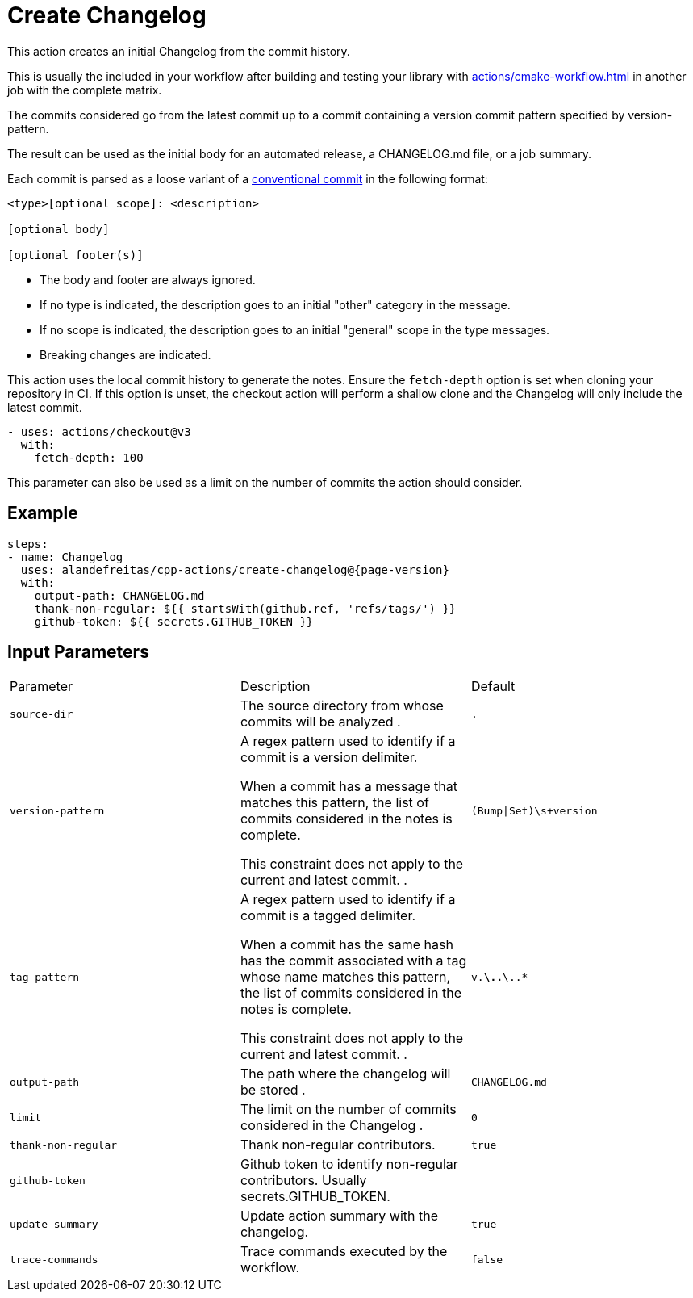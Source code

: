 = Create Changelog [[create-changelog]]
:reftext: Create Changelog
:navtitle: Create Changelog Action
// This create-changelog.adoc file is automatically generated.
// Edit parse_actions.py instead.

This action creates an initial Changelog from the commit history.

This is usually the included in your workflow after building and testing your library with 
xref:actions/cmake-workflow.adoc[] in another job with the complete matrix.

The commits considered go from the latest commit up to a commit containing a version
commit pattern specified by version-pattern.

The result can be used as the initial body for an automated release, a CHANGELOG.md file, or a job summary.

Each commit is parsed as a loose variant of a https://www.conventionalcommits.org/en/v1.0.0/[conventional commit]
in the following format:

[source,none]
----
<type>[optional scope]: <description>

[optional body]

[optional footer(s)]
----

* The body and footer are always ignored.
* If no type is indicated, the description goes to an initial "other" category in the message.
* If no scope is indicated, the description goes to an initial "general" scope in the type messages.
* Breaking changes are indicated.

This action uses the local commit history to generate the notes. Ensure the `fetch-depth` option
is set when cloning your repository in CI. If this option is unset, the checkout action will
perform a shallow clone and the Changelog will only include the latest commit.

[source,yml]
----
- uses: actions/checkout@v3
  with:
    fetch-depth: 100
----

This parameter can also be used as a limit on the number of commits the action should consider.


== Example

[source,yml,subs="attributes+"]
----
steps:
- name: Changelog
  uses: alandefreitas/cpp-actions/create-changelog@{page-version}
  with:
    output-path: CHANGELOG.md
    thank-non-regular: ${{ startsWith(github.ref, 'refs/tags/') }}
    github-token: ${{ secrets.GITHUB_TOKEN }}
----

== Input Parameters

|===
|Parameter |Description |Default
|`source-dir` |The source directory from whose commits will be analyzed
. |`.`
|`version-pattern` |A regex pattern used to identify if a commit is a version delimiter.

When a commit has a message that matches this pattern, the list of
commits considered in the notes is complete.

This constraint does not apply to the current and latest commit.
. |`(Bump\|Set)\s+version`
|`tag-pattern` |A regex pattern used to identify if a commit is a tagged delimiter.

When a commit has the same hash has the commit associated with a
tag whose name matches this pattern, the list of commits considered
in the notes is complete.

This constraint does not apply to the current and latest commit.
. |`v.*\..*\..*`
|`output-path` |The path where the changelog will be stored
. |`CHANGELOG.md`
|`limit` |The limit on the number of commits considered in the Changelog
. |`0`
|`thank-non-regular` |Thank non-regular contributors. |`true`
|`github-token` |Github token to identify non-regular contributors. Usually secrets.GITHUB_TOKEN. |
|`update-summary` |Update action summary with the changelog. |`true`
|`trace-commands` |Trace commands executed by the workflow. |`false`
|===

